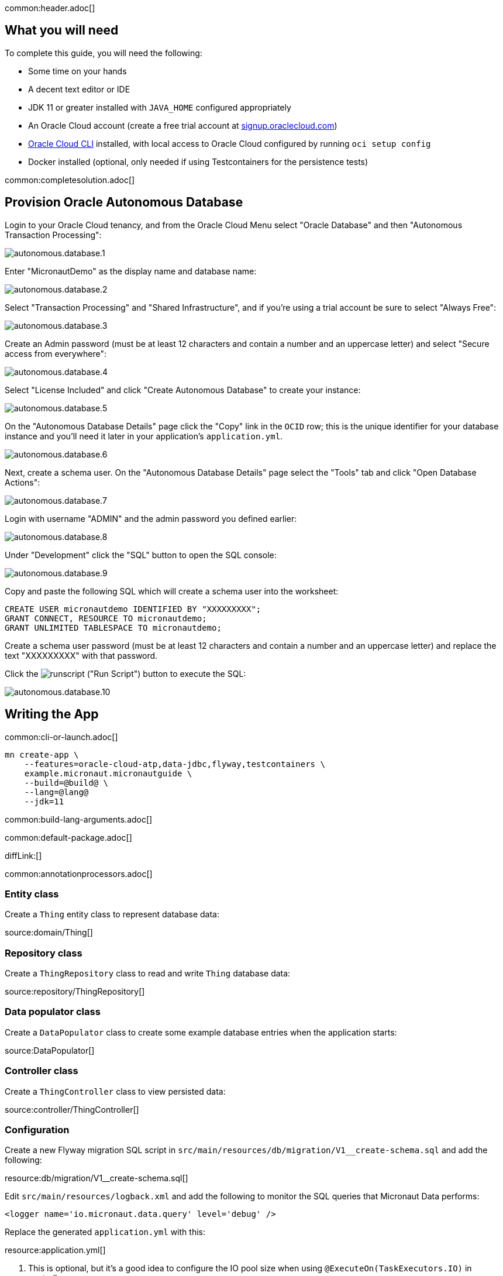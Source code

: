 common:header.adoc[]

== What you will need

To complete this guide, you will need the following:

* Some time on your hands
* A decent text editor or IDE
* JDK 11 or greater installed with `JAVA_HOME` configured appropriately
* An Oracle Cloud account (create a free trial account at https://signup.oraclecloud.com[signup.oraclecloud.com])
* https://docs.cloud.oracle.com/en-us/iaas/Content/API/SDKDocs/cliinstall.htm[Oracle Cloud CLI] installed, with local access to Oracle Cloud configured by running `oci setup config`
* Docker installed (optional, only needed if using Testcontainers for the persistence tests)

common:completesolution.adoc[]

== Provision Oracle Autonomous Database

Login to your Oracle Cloud tenancy, and from the Oracle Cloud Menu select "Oracle Database" and then "Autonomous Transaction Processing":

image::oracleautodb/autonomous.database.1.png[]

Enter "MicronautDemo" as the display name and database name:

image::oracleautodb/autonomous.database.2.png[]

Select "Transaction Processing" and "Shared Infrastructure", and if you're using a trial account be sure to select "Always Free":

image::oracleautodb/autonomous.database.3.png[]

Create an Admin password (must be at least 12 characters and contain a number and an uppercase letter) and select "Secure access from everywhere":

image::oracleautodb/autonomous.database.4.png[]

Select "License Included" and click "Create Autonomous Database" to create your instance:

image::oracleautodb/autonomous.database.5.png[]

On the "Autonomous Database Details" page click the "Copy" link in the `OCID` row; this is the unique identifier for your database instance and you'll need it later in your application's `application.yml`.

image::oracleautodb/autonomous.database.6.png[]

Next, create a schema user. On the "Autonomous Database Details" page select the "Tools" tab and click "Open Database Actions":

image::oracleautodb/autonomous.database.7.png[]

Login with username "ADMIN" and the admin password you defined earlier:

image::oracleautodb/autonomous.database.8.png[]

Under "Development" click the "SQL" button to open the SQL console:

image::oracleautodb/autonomous.database.9.png[]

Copy and paste the following SQL which will create a schema user into the worksheet:

[source,sql]
----
CREATE USER micronautdemo IDENTIFIED BY "XXXXXXXXX";
GRANT CONNECT, RESOURCE TO micronautdemo;
GRANT UNLIMITED TABLESPACE TO micronautdemo;
----

Create a schema user password (must be at least 12 characters and contain a number and an uppercase letter) and replace the text "XXXXXXXXX" with that password.

Click the image:oracleautodb/runscript.png[] ("Run Script") button to execute the SQL:

image::oracleautodb/autonomous.database.10.png[]

== Writing the App

common:cli-or-launch.adoc[]

[source,bash]
----
mn create-app \
    --features=oracle-cloud-atp,data-jdbc,flyway,testcontainers \
    example.micronaut.micronautguide \
    --build=@build@ \
    --lang=@lang@
    --jdk=11
----

common:build-lang-arguments.adoc[]

common:default-package.adoc[]

diffLink:[]

common:annotationprocessors.adoc[]

=== Entity class

Create a `Thing` entity class to represent database data:

source:domain/Thing[]

=== Repository class

Create a `ThingRepository` class to read and write `Thing` database data:

source:repository/ThingRepository[]

=== Data populator class

Create a `DataPopulator` class to create some example database entries when the application starts:

source:DataPopulator[]

=== Controller class

Create a `ThingController` class to view persisted data:

source:controller/ThingController[]

=== Configuration

Create a new Flyway migration SQL script in `src/main/resources/db/migration/V1__create-schema.sql` and add the following:

resource:db/migration/V1__create-schema.sql[]

Edit `src/main/resources/logback.xml` and add the following to monitor the SQL queries that Micronaut Data performs:

[source,xml]
----
<logger name='io.micronaut.data.query' level='debug' />
----

Replace the generated `application.yml` with this:

resource:application.yml[]

<1> This is optional, but it's a good idea to configure the IO pool size when using `@ExecuteOn(TaskExecutors.IO)` in controllers

Oracle Cloud Autonomous Database connection information and credentials are stored in the https://docs.oracle.com/en-us/iaas/Content/Database/Tasks/adbconnecting.htm[Oracle Wallet]. See the https://micronaut-projects.github.io/micronaut-oracle-cloud/latest/guide/[Micronaut Oracle Cloud integration documentation] for more details and options for working with Oracle Cloud in Micronaut applications.

Create an `application-oraclecloud.yml` file in `src/main/resources` with this content:

resource:application-oraclecloud.yml[]

<1> Set the value of the `ocid` property with the database OCID unique identifier you saved when creating the database
<2> Set the `walletPassword` property with a password to encrypt the wallet keys (must be at least 8 characters and include at least 1 letter and either 1 numeric or special character)
<3> Set the `password` property with the `micronautdemo` schema user password you created
<4> Change the profile name if you're not using the default, and optionally add a value for the path to the config file if necessary as described in the https://micronaut-projects.github.io/micronaut-oracle-cloud/latest/guide/#config-auth[Authentication section] of the Micronaut Oracle Cloud docs

=== Writing Tests

Create a test to verify that database access works:

test:ThingRepositoryTest[]

== Testing the Application

There are two options for running the tests; one is to run against the live database, and the other is to run tests locally with an Oracle database in a Docker container using https://www.testcontainers.org/[Testcontainers].

Add the following dependencies:

:dependencies:
dependency:oracle-xe[groupId=org.testcontainers,scope=testImplementation]
dependency:testcontainers[groupId=org.testcontainers,scope=testImplementation]
:dependencies:

To test using Testcontainers, create a `testcontainers.properties` file in `src/test/resources` with this content:

testResource:testcontainers.properties[]

and replace the generated `application-test.yml` with this:

testResource:application-test.yml[tags=datasource|flyway]

To test using the live database, replace the generated `application-test.yml` with this:

testResource:application-test.yml[tags=flyway]

Then replace the `@MicronautTest` annotation on `ThingRepositoryTest` with `@MicronautTest(environments = Environment.ORACLE_CLOUD)` (and add an import for `io.micronaut.context.env.Environment`) to use the datasource configured in `application-oraclecloud.yml`.

To run the tests:

:exclude-for-build:maven

[source, bash]
----
./gradlew test
----

Then open `build/reports/tests/test/index.html` in a browser to see the results.

:exclude-for-build:

:exclude-for-build:gradle

[source, bash]
----
./mvnw test
----

:exclude-for-build:

== Running the Application

:exclude-for-build:maven

To run the application use:

[source, bash]
----
$ MICRONAUT_ENVIRONMENTS=oraclecloud ./gradlew run
----

or if you use Windows:

[source, bash]
----
> cmd /C "set MICRONAUT_ENVIRONMENTS=oraclecloud && gradlew run"
----

which will start the application on port 8080.

:exclude-for-build:

:exclude-for-build:gradle

To run the application use

[source, bash]
----
$ MICRONAUT_ENVIRONMENTS=oraclecloud ./mvnw mn:run
----

or if you use Windows:

[source, bash]
----
> cmd /C "set MICRONAUT_ENVIRONMENTS=oraclecloud && mvnw mn:run"
----

which will start the application on port 8080.

:exclude-for-build:

You should see output similar to the following, indicating that the database connectivity and wallet configuration is all handled automatically, and the Flyway migration runs since the database is determined to be out of date. Also, if you added the Logback logger above, you'll see the results of the work done by `DataPopulator`:

[source, bash]
----
INFO  com.oracle.bmc.Region - Loaded service 'DATABASE' endpoint mappings: {US_ASHBURN_1=https://database.us-ashburn-1.oraclecloud.com}
INFO  c.oracle.bmc.database.DatabaseClient - Setting endpoint to https://database.us-ashburn-1.oraclecloud.com
INFO  i.m.o.a.j.OracleWalletArchiveProvider - Using default serviceAlias: MicronautDemo_high
INFO  i.m.flyway.AbstractFlywayMigration - Running migrations for database with qualifier [default]
INFO  o.f.c.i.database.base.DatabaseType - Database: jdbc:oracle:thin:@(description=(retry_count=20)(retry_delay=3)(address=(protocol=tcps)(port=1522)(host=adb.us-ashburn-1.oraclecloud.com))(connect_data=(service_name=rxfmolsmtfaakhf_micronautdemo_high.adb.oraclecloud.com))(security=(ssl_server_cert_dn="CN=adwc.uscom-east-1.oraclecloud.com,OU=Oracle BMCS US,O=Oracle Corporation,L=Redwood City,ST=California,C=US"))) (Oracle 19.0)
INFO  o.f.core.internal.command.DbValidate - Successfully validated 1 migration (execution time 00:00.069s)
INFO  o.f.c.i.s.JdbcTableSchemaHistory - Creating Schema History table "MICRONAUTDEMO"."flyway_schema_history" ...
INFO  o.f.core.internal.command.DbMigrate - Migrating schema "MICRONAUTDEMO" to version "1 - create-schema"
INFO  o.f.core.internal.command.DbMigrate - Successfully applied 1 migration to schema "MICRONAUTDEMO", now at version v1 (execution time 00:01.020s)
DEBUG io.micronaut.data.query - Executing Query: DELETE  FROM "THING"
DEBUG io.micronaut.data.query - Executing SQL Insert: INSERT INTO "THING" ("NAME","ID") VALUES (?,"THING_SEQ".nextval)
DEBUG io.micronaut.data.query - Executing SQL Insert: INSERT INTO "THING" ("NAME","ID") VALUES (?,"THING_SEQ".nextval)
INFO  io.micronaut.runtime.Micronaut - Startup completed in 12776ms. Server Running: http://localhost:8080
----

You can run some cURL requests to test the application:

[source,bash]
----
curl -i localhost:8080/things
----

```
HTTP/1.1 200 OK
Content-Type: application/json
content-length: 49
connection: keep-alive

[{"id":1,"name":"Fred"},{"id":2,"name":"Barney"}]
```

[source,bash]
----
curl -i localhost:8080/things/Fred
----

```
HTTP/1.1 200 OK
Content-Type: application/json
content-length: 22
connection: keep-alive

{"id":1,"name":"Fred"}
```

[source,bash]
----
curl -i localhost:8080/things/Ralph
----

```
HTTP/1.1 404 Not Found
Content-Type: application/json
content-length: 89
connection: keep-alive

{"message":"Page Not Found","_links":{"self":{"href":"/things/Ralph","templated":false}}}
```

== Using Oracle Cloud Vault

In the previous sections, we included the admin and user passwords in cleartext inside `application-oraclecloud.yml`, which is not a best practice. However, it's possible to externalize those (and other properties that shouldn't be in cleartext and/or in source control) with https://docs.oracle.com/en-us/iaas/Content/KeyManagement/Concepts/keyoverview.htm[Oracle Cloud Vault].

=== Creating the vault

From the Oracle Cloud Menu select "Identity & Security" and then "Vault":

image::oracleautodb/vault1.png[]

Click "Create Vault":

image::oracleautodb/vault2.png[]

Then enter a name for the vault, e.g. "mn-guide-vault" and click "Create Vault":

image::oracleautodb/vault3.png[]

Click the "Copy" link in the `OCID` row; this is the unique identifier for your vault and you'll need it later.

image::oracleautodb/vault4.png[]

Click "Master Encryption Keys" under "Resources", then click "Create Key":

image::oracleautodb/vault5.png[]

Choose a name for the key, e.g. "mn-guide-encryption-key", and change "Protection Mode" to "Software", then click "Create Key":

image::oracleautodb/vault6.png[]

Once the key has finished provisioning, click "Secrets" under "Resources", then click "Create Secret":

image::oracleautodb/vault7.png[]

This first secret will be for the admin/wallet password, so choose a name like "ATP_ADMIN_PASSWORD". Select the encryption key you created, and put the admin password value in the "Secret Contents" field, then click "Create Secret":

image::oracleautodb/vault8.png[]

Create another key for the user password, using a name like "ATP_USER_PASSWORD".

=== Dependency

Add a dependency for the `micronaut-oraclecloud-vault` library to add support for using Vault as a distributed configuration source:

dependency:micronaut-oraclecloud-vault[groupId=io.micronaut.oraclecloud]

=== Configuration changes

Create `src/main/resources/bootstrap.yml` with just the `micronaut.application.name` property:

[source, yaml]
.src/main/resources/bootstrap.yml
----
micronaut:
  application:
    name: micronautguide
----

and delete the `micronaut.application.name` property from `application.yml` so it's only declared once:

[source, yaml]
.src/main/resources/application.yml
----
micronaut:
  executors:
    io:
      type: fixed
      nThreads: 75
flyway:
  datasources:
    default:
      enabled: true
----

Then create `src/main/resources/bootstrap-oraclecloud.yml` with the following content:

[source, yaml]
.src/main/resources/bootstrap-oraclecloud.yml
----
micronaut:
  config-client:
    enabled: true
oci:
  config:
    profile: DEFAULT # <1>
  vault:
    config:
      enabled: true
    vaults:
      - ocid: # <2>
        compartment-ocid: # <3>
----

<1> Use the same profile name as above in `application-oraclecloud.yml`
<2> Set the value of the `ocid` property with the vault OCID unique identifier you saved when creating the vault.
<3> Set the value of the `compartment-ocid` property with the OCID unique identifier of the compartment where you created the secrets

Delete the `oci.config.profile` property from `application-oraclecloud.yml`, and replace the cleartext passwords with placeholders using the secret names you created:

[source, yaml]
.src/main/resources/application-oraclecloud.yml
----
datasources:
  default:
    ocid: ocid1.autonomousdatabase.oc1.iad.anuwcl...
    walletPassword: ${ATP_ADMIN_PASSWORD}
    username: micronautdemo
    password: ${ATP_USER_PASSWORD}
----

Run the application again, and everything should work with the password placeholders replaced with the resolved secret values at startup.

common:next.adoc[]

Read more about the https://micronaut-projects.github.io/micronaut-oracle-cloud/latest/guide/[Micronaut Oracle Cloud] integration.

Optionally, you can use the approach described in https://guides.micronaut.io/latest/micronaut-oracle-cloud.html[Deploy a Micronaut application to Oracle Cloud] to deploy this application to Oracle Cloud.
